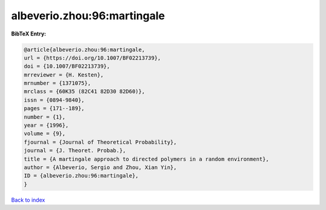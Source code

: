 albeverio.zhou:96:martingale
============================

.. :cite:t:`albeverio.zhou:96:martingale`

.. bibliography:: ../../All.bib

**BibTeX Entry:**

.. code-block:: bibtex

   @article{albeverio.zhou:96:martingale,
   url = {https://doi.org/10.1007/BF02213739},
   doi = {10.1007/BF02213739},
   mrreviewer = {H. Kesten},
   mrnumber = {1371075},
   mrclass = {60K35 (82C41 82D30 82D60)},
   issn = {0894-9840},
   pages = {171--189},
   number = {1},
   year = {1996},
   volume = {9},
   fjournal = {Journal of Theoretical Probability},
   journal = {J. Theoret. Probab.},
   title = {A martingale approach to directed polymers in a random environment},
   author = {Albeverio, Sergio and Zhou, Xian Yin},
   ID = {albeverio.zhou:96:martingale},
   }

`Back to index <../index>`_
